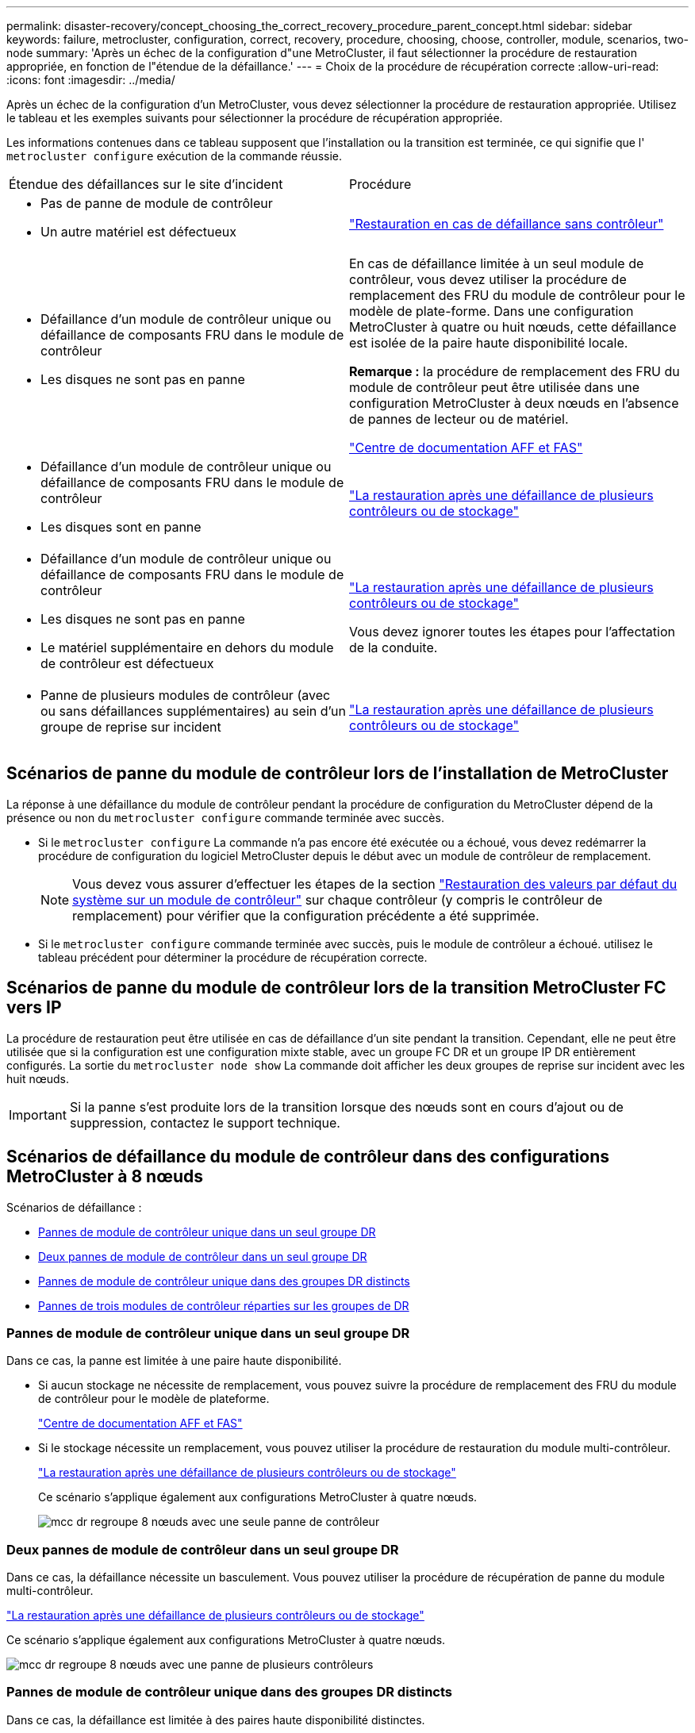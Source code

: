 ---
permalink: disaster-recovery/concept_choosing_the_correct_recovery_procedure_parent_concept.html 
sidebar: sidebar 
keywords: failure, metrocluster, configuration, correct, recovery, procedure, choosing, choose, controller, module, scenarios, two-node 
summary: 'Après un échec de la configuration d"une MetroCluster, il faut sélectionner la procédure de restauration appropriée, en fonction de l"étendue de la défaillance.' 
---
= Choix de la procédure de récupération correcte
:allow-uri-read: 
:icons: font
:imagesdir: ../media/


[role="lead"]
Après un échec de la configuration d'un MetroCluster, vous devez sélectionner la procédure de restauration appropriée. Utilisez le tableau et les exemples suivants pour sélectionner la procédure de récupération appropriée.

Les informations contenues dans ce tableau supposent que l'installation ou la transition est terminée, ce qui signifie que l' `metrocluster configure` exécution de la commande réussie.

|===


| Étendue des défaillances sur le site d'incident | Procédure 


 a| 
* Pas de panne de module de contrôleur
* Un autre matériel est défectueux

 a| 
link:task_recover_from_a_non_controller_failure_mcc_dr.html["Restauration en cas de défaillance sans contrôleur"]



 a| 
* Défaillance d'un module de contrôleur unique ou défaillance de composants FRU dans le module de contrôleur
* Les disques ne sont pas en panne

 a| 
En cas de défaillance limitée à un seul module de contrôleur, vous devez utiliser la procédure de remplacement des FRU du module de contrôleur pour le modèle de plate-forme. Dans une configuration MetroCluster à quatre ou huit nœuds, cette défaillance est isolée de la paire haute disponibilité locale.

*Remarque :* la procédure de remplacement des FRU du module de contrôleur peut être utilisée dans une configuration MetroCluster à deux nœuds en l'absence de pannes de lecteur ou de matériel.

https://docs.netapp.com/platstor/index.jsp["Centre de documentation AFF et FAS"]



 a| 
* Défaillance d'un module de contrôleur unique ou défaillance de composants FRU dans le module de contrôleur
* Les disques sont en panne

 a| 
link:task_recover_from_a_multi_controller_and_or_storage_failure.html["La restauration après une défaillance de plusieurs contrôleurs ou de stockage"]



 a| 
* Défaillance d'un module de contrôleur unique ou défaillance de composants FRU dans le module de contrôleur
* Les disques ne sont pas en panne
* Le matériel supplémentaire en dehors du module de contrôleur est défectueux

 a| 
link:task_recover_from_a_multi_controller_and_or_storage_failure.html["La restauration après une défaillance de plusieurs contrôleurs ou de stockage"]

Vous devez ignorer toutes les étapes pour l'affectation de la conduite.



 a| 
* Panne de plusieurs modules de contrôleur (avec ou sans défaillances supplémentaires) au sein d'un groupe de reprise sur incident

 a| 
link:task_recover_from_a_multi_controller_and_or_storage_failure.html["La restauration après une défaillance de plusieurs contrôleurs ou de stockage"]

|===


== Scénarios de panne du module de contrôleur lors de l'installation de MetroCluster

La réponse à une défaillance du module de contrôleur pendant la procédure de configuration du MetroCluster dépend de la présence ou non du `metrocluster configure` commande terminée avec succès.

* Si le `metrocluster configure` La commande n'a pas encore été exécutée ou a échoué, vous devez redémarrer la procédure de configuration du logiciel MetroCluster depuis le début avec un module de contrôleur de remplacement.
+

NOTE: Vous devez vous assurer d'effectuer les étapes de la section link:https://docs.netapp.com/us-en/ontap-metrocluster/install-ip/task_sw_config_restore_defaults.html["Restauration des valeurs par défaut du système sur un module de contrôleur"] sur chaque contrôleur (y compris le contrôleur de remplacement) pour vérifier que la configuration précédente a été supprimée.

* Si le `metrocluster configure` commande terminée avec succès, puis le module de contrôleur a échoué. utilisez le tableau précédent pour déterminer la procédure de récupération correcte.




== Scénarios de panne du module de contrôleur lors de la transition MetroCluster FC vers IP

La procédure de restauration peut être utilisée en cas de défaillance d'un site pendant la transition. Cependant, elle ne peut être utilisée que si la configuration est une configuration mixte stable, avec un groupe FC DR et un groupe IP DR entièrement configurés. La sortie du `metrocluster node show` La commande doit afficher les deux groupes de reprise sur incident avec les huit nœuds.


IMPORTANT: Si la panne s'est produite lors de la transition lorsque des nœuds sont en cours d'ajout ou de suppression, contactez le support technique.



== Scénarios de défaillance du module de contrôleur dans des configurations MetroCluster à 8 nœuds

Scénarios de défaillance :

* <<Pannes de module de contrôleur unique dans un seul groupe DR>>
* <<Deux pannes de module de contrôleur dans un seul groupe DR>>
* <<Pannes de module de contrôleur unique dans des groupes DR distincts>>
* <<Pannes de trois modules de contrôleur réparties sur les groupes de DR>>




=== Pannes de module de contrôleur unique dans un seul groupe DR

Dans ce cas, la panne est limitée à une paire haute disponibilité.

* Si aucun stockage ne nécessite de remplacement, vous pouvez suivre la procédure de remplacement des FRU du module de contrôleur pour le modèle de plateforme.
+
https://docs.netapp.com/platstor/index.jsp["Centre de documentation AFF et FAS"^]

* Si le stockage nécessite un remplacement, vous pouvez utiliser la procédure de restauration du module multi-contrôleur.
+
link:task_recover_from_a_multi_controller_and_or_storage_failure.html["La restauration après une défaillance de plusieurs contrôleurs ou de stockage"]

+
Ce scénario s'applique également aux configurations MetroCluster à quatre nœuds.

+
image::../media/mcc_dr_groups_8_node_with_a_single_controller_failure.gif[mcc dr regroupe 8 nœuds avec une seule panne de contrôleur]





=== Deux pannes de module de contrôleur dans un seul groupe DR

Dans ce cas, la défaillance nécessite un basculement. Vous pouvez utiliser la procédure de récupération de panne du module multi-contrôleur.

link:task_recover_from_a_multi_controller_and_or_storage_failure.html["La restauration après une défaillance de plusieurs contrôleurs ou de stockage"]

Ce scénario s'applique également aux configurations MetroCluster à quatre nœuds.

image::../media/mcc_dr_groups_8_node_with_a_multi_controller_failure.gif[mcc dr regroupe 8 nœuds avec une panne de plusieurs contrôleurs]



=== Pannes de module de contrôleur unique dans des groupes DR distincts

Dans ce cas, la défaillance est limitée à des paires haute disponibilité distinctes.

* Si aucun stockage ne nécessite de remplacement, vous pouvez suivre la procédure de remplacement des FRU du module de contrôleur pour le modèle de plateforme.
+
La procédure de remplacement des FRU est effectuée deux fois, une fois pour chaque module de contrôleur défaillant.

+
https://docs.netapp.com/platstor/index.jsp["Centre de documentation AFF et FAS"^]

* Si le stockage nécessite un remplacement, vous pouvez utiliser la procédure de restauration du module multi-contrôleur.
+
link:task_recover_from_a_multi_controller_and_or_storage_failure.html["La restauration après une défaillance de plusieurs contrôleurs ou de stockage"]



image::../media/mcc_dr_groups_8_node_with_two_single_controller_failures.gif[mcc dr group 8 nœuds avec deux défaillances de contrôleur unique]



=== Pannes de trois modules de contrôleur réparties sur les groupes de DR

Dans ce cas, la défaillance nécessite un basculement. Vous pouvez utiliser la procédure de récupération de panne du module multi-contrôleur pour le groupe DR un.

link:task_recover_from_a_multi_controller_and_or_storage_failure.html["La restauration après une défaillance de plusieurs contrôleurs ou de stockage"]

Vous pouvez utiliser la procédure de remplacement des FRU du module de contrôleur spécifique à la plate-forme pour le groupe DR deux.

https://docs.netapp.com/platstor/index.jsp["Centre de documentation AFF et FAS"^]

image::../media/mcc_dr_groups_8_node_with_a_3_controller_failure.gif[mcc dr group 8 nœuds avec une panne de contrôleur 3]



== Scénarios de défaillance de module de contrôleur dans des configurations MetroCluster à 2 nœuds

La procédure que vous utilisez dépend de l'étendue de la panne.

* Si aucun stockage ne nécessite de remplacement, vous pouvez suivre la procédure de remplacement des FRU du module de contrôleur pour le modèle de plateforme.
+
https://docs.netapp.com/platstor/index.jsp["Centre de documentation AFF et FAS"^]

* Si le stockage nécessite un remplacement, vous pouvez utiliser la procédure de restauration du module multi-contrôleur.
+
link:task_recover_from_a_multi_controller_and_or_storage_failure.html["La restauration après une défaillance de plusieurs contrôleurs ou de stockage"]



image::../media/mcc_dr_groups_2_node_with_a_single_controller_failure.gif[mcc dr groups 2 nœuds avec une seule panne de contrôleur]
